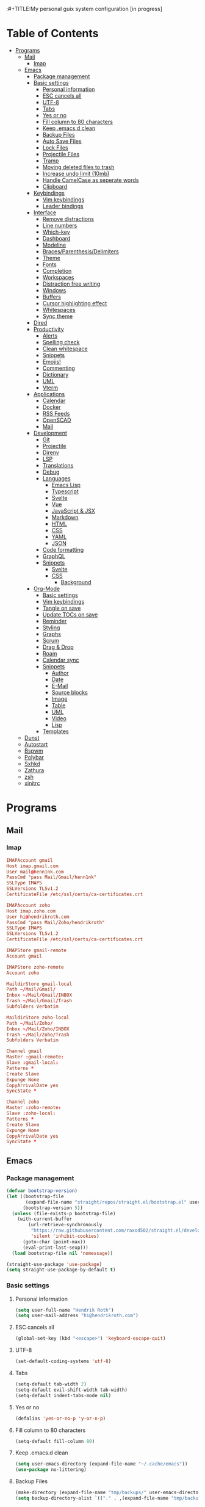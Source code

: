 :#+TITLE:My personal guix system configuration [in progress]
#+PROPERTY: header-args :tangle-mode
#+PROPERTY: header-args:sh :tangle-mode

* Table of Contents
:PROPERTIES:
:TOC: :include all :ignore this
:END:
:CONTENTS:
- [[#programs][Programs]]
  - [[#mail][Mail]]
    - [[#imap][Imap]]
  - [[#emacs][Emacs]]
    - [[#package-management][Package management]]
    - [[#basic-settings][Basic settings]]
      - [[#personal-information][Personal information]]
      - [[#esc-cancels-all][ESC cancels all]]
      - [[#utf-8][UTF-8]]
      - [[#tabs][Tabs]]
      - [[#yes-or-no][Yes or no]]
      - [[#fill-column-to-80-characters][Fill column to 80 characters]]
      - [[#keep-emacsd-clean][Keep .emacs.d clean]]
      - [[#backup-files][Backup Files]]
      - [[#auto-save-files][Auto Save Files]]
      - [[#lock-files][Lock Files]]
      - [[#projectile-files][Projectile Files]]
      - [[#tramp][Tramp]]
      - [[#moving-deleted-files-to-trash][Moving deleted files to trash]]
      - [[#increase-undo-limit-10mb][Increase undo limit (10mb)]]
      - [[#handle-camelcase-as-seperate-words][Handle CamelCase as seperate words]]
      - [[#clipboard][Clipboard]]
    - [[#keybindings][Keybindings]]
      - [[#vim-keybindings][Vim keybindings]]
      - [[#leader-bindings][Leader bindings]]
    - [[#interface][Interface]]
      - [[#remove-distractions][Remove distractions]]
      - [[#line-numbers][Line numbers]]
      - [[#which-key][Which-key]]
      - [[#dashboard][Dashboard]]
      - [[#modeline][Modeline]]
      - [[#bracesparenthesisdelimiters][Braces/Parenthesis/Delimiters]]
      - [[#theme][Theme]]
      - [[#fonts][Fonts]]
      - [[#completion][Completion]]
      - [[#workspaces][Workspaces]]
      - [[#distraction-free-writing][Distraction free writing]]
      - [[#windows][Windows]]
      - [[#buffers][Buffers]]
      - [[#cursor-highlighting-effect][Cursor highlighting effect]]
      - [[#whitespaces][Whitespaces]]
      - [[#sync-theme][Sync theme]]
    - [[#dired][Dired]]
    - [[#productivity][Productivity]]
      - [[#alerts][Alerts]]
      - [[#spelling-check][Spelling check]]
      - [[#clean-whitespace][Clean whitespace]]
      - [[#snippets][Snippets]]
      - [[#emojis][Emojis!]]
      - [[#commenting][Commenting]]
      - [[#dictionary][Dictionary]]
      - [[#uml][UML]]
      - [[#vterm][Vterm]]
    - [[#applications][Applications]]
      - [[#calendar][Calendar]]
      - [[#docker][Docker]]
      - [[#rss-feeds][RSS Feeds]]
      - [[#openscad][OpenSCAD]]
      - [[#mail][Mail]]
    - [[#development][Development]]
      - [[#git][Git]]
      - [[#projectile][Projectile]]
      - [[#direnv][Direnv]]
      - [[#lsp][LSP]]
      - [[#translations][Translations]]
      - [[#debug][Debug]]
      - [[#languages][Languages]]
        - [[#emacs-lisp][Emacs Lisp]]
        - [[#typescript][Typescript]]
        - [[#svelte][Svelte]]
        - [[#vue][Vue]]
        - [[#javascript--jsx][JavaScript & JSX]]
        - [[#markdown][Markdown]]
        - [[#html][HTML]]
        - [[#css][CSS]]
        - [[#yaml][YAML]]
        - [[#json][JSON]]
      - [[#code-formatting][Code formatting]]
      - [[#graphql][GraphQL]]
      - [[#snippets][Snippets]]
        - [[#svelte][Svelte]]
        - [[#css][CSS]]
          - [[#background][Background]]
    - [[#org-mode][Org-Mode]]
      - [[#basic-settings][Basic settings]]
      - [[#vim-keybindings][Vim keybindings]]
      - [[#tangle-on-save][Tangle on save]]
      - [[#update-tocs-on-save][Update TOCs on save]]
      - [[#reminder][Reminder]]
      - [[#styling][Styling]]
      - [[#graphs][Graphs]]
      - [[#scrum][Scrum]]
      - [[#drag--drop][Drag & Drop]]
      - [[#roam][Roam]]
      - [[#calendar-sync][Calendar sync]]
      - [[#snippets][Snippets]]
        - [[#author][Author]]
        - [[#date][Date]]
        - [[#e-mail][E-Mail]]
        - [[#source-blocks][Source blocks]]
        - [[#image][Image]]
        - [[#table][Table]]
        - [[#uml][UML]]
        - [[#video][Video]]
        - [[#lisp][Lisp]]
      - [[#templates][Templates]]
  - [[#dunst][Dunst]]
  - [[#autostart][Autostart]]
  - [[#bspwm][Bspwm]]
  - [[#polybar][Polybar]]
  - [[#sxhkd][Sxhkd]]
  - [[#zathura][Zathura]]
  - [[#zsh][zsh]]
  - [[#xinitrc][xinitrc]]
:END:

* Programs
** Mail
*** Imap
#+begin_src conf :tangle ~/.mbsyncrc
  IMAPAccount gmail
  Host imap.gmail.com
  User mail@henn1nk.com
  PassCmd "pass Mail/Gmail/henn1nk"
  SSLType IMAPS
  SSLVersions TLSv1.2
  CertificateFile /etc/ssl/certs/ca-certificates.crt

  IMAPAccount zoho
  Host imap.zoho.com
  User hi@hendrikroth.com
  PassCmd "pass Mail/Zoho/hendrikroth"
  SSLType IMAPS
  SSLVersions TLSv1.2
  CertificateFile /etc/ssl/certs/ca-certificates.crt

  IMAPStore gmail-remote
  Account gmail

  IMAPStore zoho-remote
  Account zoho

  MaildirStore gmail-local
  Path ~/Mail/Gmail/
  Inbox ~/Mail/Gmail/INBOX
  Trash ~/Mail/Gmail/Trash
  Subfolders Verbatim

  MaildirStore zoho-local
  Path ~/Mail/Zoho/
  Inbox ~/Mail/Zoho/INBOX
  Trash ~/Mail/Zoho/Trash
  Subfolders Verbatim

  Channel gmail
  Master :gmail-remote:
  Slave :gmail-local:
  Patterns *
  Create Slave
  Expunge None
  CopyArrivalDate yes
  SyncState *

  Channel zoho
  Master :zoho-remote:
  Slave :zoho-local:
  Patterns *
  Create Slave
  Expunge None
  CopyArrivalDate yes
  SyncState *
#+end_src
** Emacs
*** Package management
#+begin_src emacs-lisp :tangle ~/.emacs.d/init.el
  (defvar bootstrap-version)
  (let ((bootstrap-file
         (expand-file-name "straight/repos/straight.el/bootstrap.el" user-emacs-directory))
        (bootstrap-version 5))
    (unless (file-exists-p bootstrap-file)
      (with-current-buffer
          (url-retrieve-synchronously
           "https://raw.githubusercontent.com/raxod502/straight.el/develop/install.el"
           'silent 'inhibit-cookies)
        (goto-char (point-max))
        (eval-print-last-sexp)))
    (load bootstrap-file nil 'nomessage))

  (straight-use-package 'use-package)
  (setq straight-use-package-by-default t)
#+end_src
*** Basic settings
**** Personal information
#+begin_src emacs-lisp :tangle ~/.emacs.d/init.el
  (setq user-full-name "Hendrik Roth")
  (setq user-mail-address "hi@hendrikroth.com")
#+end_src
**** ESC cancels all
#+begin_src emacs-lisp :tangle ~/.emacs.d/init.el
  (global-set-key (kbd "<escape>") 'keyboard-escape-quit)
#+end_src
**** UTF-8
#+begin_src emacs-lisp :tangle ~/.emacs.d/init.el
  (set-default-coding-systems 'utf-8)
#+end_src
**** Tabs
#+begin_src emacs-lisp :tangle ~/.emacs.d/init.el
  (setq-default tab-width 2)
  (setq-default evil-shift-width tab-width)
  (setq-default indent-tabs-mode nil)
#+end_src
**** Yes or no
#+begin_src emacs-lisp :tangle ~/.emacs.d/init.el
  (defalias 'yes-or-no-p 'y-or-n-p)
#+end_src
**** Fill column to 80 characters
#+begin_src emacs-lisp :tangle ~/.emacs.d/init.el
  (setq-default fill-column 80)
#+end_src
**** Keep .emacs.d clean
#+begin_src emacs-lisp :tangle ~/.emacs.d/init.el
  (setq user-emacs-directory (expand-file-name "~/.cache/emacs"))
  (use-package no-littering)
#+end_src
**** Backup Files
#+begin_src emacs-lisp :tangle ~/.emacs.d/init.el
  (make-directory (expand-file-name "tmp/backups/" user-emacs-directory) t)
  (setq backup-directory-alist `(("." . ,(expand-file-name "tmp/backups/" user-emacs-directory))))
#+end_src
**** Auto Save Files
Don't create =#Name.file#= files
#+begin_src emacs-lisp :tangle ~/.emacs.d/init.el
  (make-directory (expand-file-name "tmp/auto-saves/" user-emacs-directory) t)
  (setq auto-save-list-file-prefix (expand-file-name "tmp/auto-saves/sessions/" user-emacs-directory)
        auto-save-file-name-transforms `((".*" ,(expand-file-name "tmp/auto-saves/" user-emacs-directory) t)))
#+end_src
**** Lock Files
Don't create =.#Name.file= files.
#+begin_src emacs-lisp :tangle ~/.emacs.d/init.el
  (setq create-lockfiles nil)
#+end_src
**** Projectile Files
#+begin_src emacs-lisp :tangle ~/.emacs.d/init.el
  (setq projectile-known-projects-file (expand-file-name "tmp/projectile-bookmarks.eld" user-emacs-directory)
        lsp-session-file (expand-file-name "tmp/.lsp-session-v1" user-emacs-directory))
#+end_src
**** Tramp
#+begin_src emacs-lisp :tangle ~/.emacs.d/init.el
  (setq tramp-default-method "ssh")
#+end_src
**** Moving deleted files to trash
#+begin_src emacs-lisp :tangle ~/.emacs.d/init.el
  (setq-default delete-by-moving-to-trash t)
#+end_src
**** Increase undo limit (10mb)
#+begin_src emacs-lisp :tangle ~/.emacs.d/init.el
  (setq undo-limit 10000000)
#+end_src
**** Handle CamelCase as seperate words
#+begin_src emacs-lisp :tangle ~/.emacs.d/init.el
  (global-subword-mode 1)
#+end_src
**** Clipboard
#+begin_src emacs-lisp :tangle ~/.emacs.d/init.el
  (setq-default select-enable-clipboard t)
#+end_src
*** Keybindings
**** Vim keybindings
#+begin_src emacs-lisp :tangle ~/.emacs.d/init.el
  (use-package undo-tree
    :init
    (global-undo-tree-mode 1))

  (use-package evil
    :after undo-tree
    :init
    (setq evil-want-integration t)
    (setq evil-want-keybinding nil)
    (setq evil-want-C-u-scroll nil)
    (setq evil-want-C-i-jump nil)
    (setq evil-respect-visual-line-mode t)
    (setq evil-undo-system 'undo-tree)
    :config
    (evil-mode 1)
    (define-key evil-insert-state-map (kbd "C-g") 'evil-normal-state)
    (define-key evil-insert-state-map (kbd "C-h") 'evil-delete-backward-char-and-join)

    ;; Use visual line motions even outside of visual-line-mode-buffers
    (evil-global-set-key 'motion "j" 'evil-next-visual-line)
    (evil-global-set-key 'motion "k" 'evil-previous-visual-line)

    (evil-set-initial-state 'messages-buffer-mode 'normal)
    (evil-set-initial-state 'dashboard-mode 'normal))

  (use-package evil-collection
    :after evil
    :init
    :config
    (evil-collection-init))
#+end_src
**** Leader bindings
#+begin_src emacs-lisp :tangle ~/.emacs.d/init.el
  (use-package general
    :config
    (general-evil-setup t)

    (general-create-definer hr/leader-key-def
      :keymaps '(normal insert visual emacs)
      :prefix "SPC"
      :global-prefix "C-SPC")

    (general-create-definer hr/ctrl-c-keys
      :prefix "C-c"))
#+end_src
*** Interface
**** Remove distractions
#+begin_src emacs-lisp :tangle ~/.emacs.d/init.el
  (setq inhibit-startup-message t)
  (setq-default inhibit-startup-screen t)
  (setq-default inhibit-scratch-message "")

  (scroll-bar-mode -1) ; Disable visual scrollbar
  (tool-bar-mode -1) ; Disable toolbar
  (tooltip-mode -1) ; Disable tooltips
  (menu-bar-mode -1) ; Disable menu bar

  (setq visible-bell t) ; Visual bell
#+end_src
**** Line numbers
#+begin_src emacs-lisp :tangle ~/.emacs.d/init.el
  (column-number-mode)

  ;; Relative line numbers
  (setq display-line-numbers-type 'relative)

  ;; Enable line numbers for some modes
  (dolist (mode '(text-mode-hook
                  prog-mode-hook
                  conf-mode-hook))
    (add-hook mode (lambda () (display-line-numbers-mode 1))))

  ;; Override some modes
  (dolist (mode '(org-mode-hook))
    (add-hook mode (lambda () (display-line-numbers-mode 0))))
#+end_src
**** Which-key
#+begin_src emacs-lisp :tangle ~/.emacs.d/init.el
  (use-package which-key
    :init (which-key-mode)
    :diminish which-key-mode
    :config
    (setq which-key-idle-delay 0.5))
#+end_src
**** Dashboard
#+begin_src emacs-lisp :tangle ~/.emacs.d/init.el
  (use-package dashboard
    :ensure t
    :config
    (dashboard-setup-startup-hook)
    (setq dashboard-center-content t)
    (setq dashboard-show-shortcuts t)
    (setq dashboard-startup-banner 2)
    (setq dashboard-set-file-icons t)
    (setq dashboard-set-heading-icons t)
    (setq dashboard-set-footer nil)
    (setq dashboard-items '((recents . 5)
                            (bookmarks . 5)
                            (projects . 5)
                            (agenda . 5)
                            (registers . 5)))
    (setq dashboard-week-agenda t))
#+end_src
**** Modeline
#+begin_src emacs-lisp :tangle ~/.emacs.d/init.el
  (use-package all-the-icons)
  (use-package doom-modeline
    :ensure t
    :init (doom-modeline-mode 1)
    :custom
    (doom-modeline-lsp t)
    (doom-modeline-github t)
    (doom-modeline-mu4e t))
#+end_src
**** Braces/Parenthesis/Delimiters
#+begin_src emacs-lisp :tangle ~/.emacs.d/init.el
  ;; Highlight matching braces
  (use-package paren
    :config
    (setq show-paren-delay 0)
    (set-face-attribute 'show-paren-match nil :weight 'extra-bold)
    (show-paren-mode 1))

  ;; Colorful delimiters
  (use-package rainbow-delimiters
    :hook (prog-mode . rainbow-delimiters-mode))

  ;;(use-package smartparens
  ;;  :hook (prog-mode . smartparens-mode))

  (use-package rainbow-mode
    :defer t
    :hook (org-mode
           emacs-lisp-mode
           web-mode
           typescript-mode
           js2-mode))
#+end_src
**** Theme
#+begin_src emacs-lisp :tangle ~/.emacs.d/init.el
  (use-package twilight-bright-theme :ensure :defer)
  (straight-use-package '(twilight-anti-bright-theme
                          :ensure :defer :type git :host github
                          :repo "jimeh/twilight-anti-bright-theme"))

  (use-package circadian
    :ensure t
    :config
    (setq calendar-latitude 51.5)
    (setq calendar-longitude 7.5)
    (setq circadian-themes '((:sunrise . twilight-bright)
                             (:sunset . twilight-anti-bright)))
    (circadian-setup)
    :custom
    (add-hook 'circadian-after-load-theme-hook
              #'(lambda (twilight-anti-bright)
                  (set-face-foreground 'linum "#F52503")))
    (add-hook 'circadian-after-load-theme-hook
              #'(lambda (twilight-bright)
                  (set-face-foreground 'linum "#F52503"))))
#+end_src
**** Fonts
#+begin_src emacs-lisp :tangle ~/.emacs.d/init.el
  (set-face-attribute 'default nil :font "Fira Code" :height 110)

  ;; Set the fixed pitch face
  (set-face-attribute 'fixed-pitch nil :font "Fira Code" :height 110)

  ;; Set the variable pitch face
  (set-face-attribute 'variable-pitch nil :font "ETBookOT" :height 140 :weight 'bold)
#+end_src
**** Completion
#+begin_src emacs-lisp :tangle ~/.emacs.d/init.el
  (use-package vertico
    :ensure t
    :straight '(vertico :host github :repo "minad/vertico" :branch "main")
    :bind (:map vertico-map
                ("C-j" . vertico-next)
                ("C-j" . vertico-previous)
                ("C-f" . vertico-exit-input)
                ("C-l" . vertico-exit-input)
                :map minibuffer-local-map
                ("M-h" . backward-kill-word))
    :custom
    (vertico-cycle t)
    :init
    (vertico-mode))

  (use-package savehist
    :init
    (savehist-mode))

  ;; Completions in regions
  (use-package corfu
    :straight '(corfu :host github :repo "minad/corfu")
    :bind(:map corfu-map
               ("C-j" . corfu-next)
               ("C-k" . corfu-previous)
               ("C-f" . corfu-insert))
    :custom
    (corfu-cycle t)
    :config
    (corfu-global-mode))

  ;; Improved candidate filtering
  (use-package orderless
    :init
    (setq completion-styles '(orderless)
          completion-category-defaults nil
          completion-category-overrides '((file (styles . (partial-completion))))))

  (use-package consult
    :demand t)

  (use-package marginalia
    :ensure t
    :after vertico
    :custom
    (marginalia-annotators '(marginalia-annnotators-heavy marginalia-annotators-light nil))
    :init
    (marginalia-mode))

  (hr/leader-key-def
    "s" '(:ignore t :which-key "search")
    "sl" '(consult-line :which-key "search line")
    "si" '(consult-imenu :which-key "search item/topic")
    "sp" '(consult-git-grep :which-key "search in project")
    )
#+end_src
**** Workspaces
#+begin_src emacs-lisp :tangle ~/.emacs.d/init.el
  (use-package perspective
    :demand t
    :custom
    (persp-initial-frame-name "Main")
    :config
    ;; Running `persp-mode' multiple times resets the perspective list...
    (unless (equal persp-mode t)
      (persp-mode)))

  (hr/leader-key-def
    "b"  '(:ignore t :which-key "buffers")
    "bs" '(consult-buffer :which-key "switch buffer")
    "bk" '(persp-kill-buffer :which-key "kill buffer")
    "W"  '(:ignore t :which-key "workspace")
    "Ws" '(persp-switch :which-key "switch")
    "Wn" '(persp-next :which-key "next"))
#+end_src
**** Distraction free writing
#+begin_src emacs-lisp :tangle ~/.emacs.d/init.el
  (use-package darkroom
    :hook (org-mode . darkroom-tentative-mode)
    :config
    (setq darkroom-text-scale-increase 0))
#+end_src
**** Windows
#+begin_src emacs-lisp :tangle ~/.emacs.d/init.el
  (use-package ace-window
    :ensure t)

  (hr/leader-key-def
    "w"  '(:ignore t :which-key "windows")
    "ws" '(ace-window :which-key "select window")
    "wh" '(windmove-left :which-key "left")
    "wj" '(windmove-down :which-key "down")
    "wk" '(windmove-up :which-key "up")
    "wl" '(windmove-right :which-key "right")
    "wz" '(split-window-vertically :which-key "split vertically")
    "wx" '(split-window-horizontally :which-key "split horizontally")
    "wc" '(delete-window :which-key "close window"))
#+end_src
**** Buffers
#+begin_src emacs-lisp :tangle ~/.emacs.d/init.el
  (use-package all-the-icons-ibuffer
    :ensure t
    :init (all-the-icons-ibuffer-mode 1))
#+end_src
**** Cursor highlighting effect
#+begin_src emacs-lisp :tangle ~/.emacs.d/init.el
  (use-package beacon
    :ensure t
    :init (beacon-mode 1))
#+end_src
**** Whitespaces
#+begin_src emacs-lisp :tangle ~/.emacs.d/init.el
  (require 'whitespace)
#+end_src
**** Sync theme
#+begin_src emacs-lisp :tangle ~/.emacs.d/init.el
(use-package theme-magic)
#+end_src
*** Dired
#+begin_src emacs-lisp :tangle ~/.emacs.d/init.el
  (use-package dired
    :straight nil
    :ensure nil
    :commands (dired dired-jump)
    :bind (("C-x C-j" . dired-jump))
    :custom ((dired-listing-switches "-agho --group-directories-first")))

  (use-package dired-single
    :commands (dired dired-jump))

  (use-package all-the-icons-dired
    :hook (dired-mode . all-the-icons-dired-mode))

  (hr/leader-key-def
    "d" '(:ignore t :which-key "dired")
    "dd" '(dired :which-key "Here"))

#+end_src
*** Productivity
**** Alerts
#+begin_src emacs-lisp :tangle ~/.emacs.d/init.el
  (use-package alert
    :commands alert
    :config
    (setq alert-default-style 'notifications))
#+end_src
**** Spelling check
#+begin_src emacs-lisp :tangle ~/.emacs.d/init.el
  (use-package flycheck
    :defer t
    :hook (lsp-mode . flycheck-mode))
#+end_src
**** Clean whitespace
#+begin_src emacs-lisp :tangle ~/.emacs.d/init.el
  (use-package ws-butler
    :hook ((text-mode . ws-butler-mode)
           (prog-mode . ws-butler-mode)))
#+end_src
**** Snippets
#+begin_src emacs-lisp :tangle ~/.emacs.d/init.el
  (use-package yasnippet
    :hook ((prog-mode . yas-minor-mode)
           (org-mode . yas-minor-mode))
    :config
    (setq yas-snippet-dirs '("~/.emacs.d/snippets"))
    (yas-reload-all))
#+end_src
**** Emojis!
#+begin_src emacs-lisp :tangle ~/.emacs.d/init.el
#+end_src
**** Commenting
#+begin_src emacs-lisp :tangle ~/.emacs.d/init.el
  (use-package evil-nerd-commenter
    :bind ("M-/" . evilnc-comment-or-uncomment-lines))

  (hr/leader-key-def
    "/" '(evilnc-comment-or-uncomment-lines :which-key "comment"))
#+end_src
**** Dictionary
#+begin_src emacs-lisp :tangle ~/.emacs.d/init.el
  (use-package define-word)
  (hr/leader-key-def
    "." '(define-word-at-point :which-key "word definition"))
#+end_src
**** UML
#+begin_src emacs-lisp :tangle ~/.emacs.d/init.el
  (use-package plantuml-mode
    :ensure t
    :mode ("\\.plantuml\\'" "\\.puml")
    :config
    (setq plantuml-default-exec-mode 'executable)
    ;;(setq plantuml-executable-path (shell-command-to-string "echo -n which plantuml"))
    (setq plantuml-executable-path "/usr/bin/plantuml")
    (setq plantuml-output-type "svg")
    (add-to-list 'org-src-lang-modes '("plantuml" . plantuml)))

  (use-package flycheck-plantuml
    :after plantuml-mode
    :config (flycheck-plantuml-setup))
#+end_src
**** Vterm
#+begin_src emacs-lisp :tangle ~/.emacs.d/init.el
  (use-package vterm
    :commands vterm
    :config
    (setq vterm-max-scrollback 10000))
#+end_src
*** Applications
**** Calendar
#+begin_src emacs-lisp :tangle ~/.emacs.d/init.el
(use-package calfw
    :commands cfw:open-org-calendar)

(use-package calfw-org
    :after calfw
    :config
    (setq cfw:org-agenda-schedule-args '(:timestamp)))

(hr/leader-key-def
  "C" '(cfw:open-org-calendar :which-key "calendar"))
#+end_src
**** Docker
#+begin_src emacs-lisp :tangle ~/.emacs.d/init.el
(use-package docker
    :ensure t
    :bind ("C-c d" . docker))

(hr/leader-key-def
  "D" '(docker :which-key "docker"))
#+end_src
**** RSS Feeds
#+begin_src emacs-lisp :tangle ~/.emacs.d/init.el
  (use-package elfeed
      :commands elfeed
      :bind ("C-x w" . elfeed)
      :config
      (add-to-list 'evil-motion-state-modes 'elfeed-search-mode)
      (add-to-list 'evil-motion-state-modes 'elfeed-show-mode)

      (evil-define-key* 'motion elfeed-search-mode-map
        "gb" #'elfeed-search-browse-url
        "gr" #'elfeed-search-update--force
        "gR" #'elfeed-seach-fetch)

      (evil-define-key* 'motion elfeed-show-mode-map
        "gb" #'elfeed-show-visit
        "gj" #'elfeed-show-next
        "gk" #'elfeed-show-prev))

  (use-package elfeed-org
    :config
    (setq rmh-elfeed-org-files (list "./RSS.org")))

  (use-package elfeed-dashboard
    :ensure t
    :config
    (setq elfeed-dashboard-file "./RSS-Dashboard.org")
    (advice-add 'elfeed-search-quit-window :after #'elfeed-dashboard-update-links))

  (hr/leader-key-def
    "R" '(elfeed :which-key "elfeed"))
#+end_src
**** OpenSCAD
#+begin_src emacs-lisp :tangle ~/.emacs.d/init.el
(use-package scad-mode
    :defer t
    :config
    (autoload 'scad-mode "scad-mode" "A major mode for editing OpenSCAD code." t)
    (add-to-list 'auto-mode-alist '("\\.scad$" . scad-mode)))
#+end_src
**** Mail
#+begin_src emacs-lisp :tangle ~/.emacs.d/init.el
(use-package mu4e
  :defer 20
  :config
    (require 'org-mu4e)
    (setq mu4e-update-interval (* 10 60))
    (setq mu4e-get-mail-command "mbsync -a")
    (setq mu4e-maildir "~/mail")
    (setq mu4e-change-filenames-when-moving t)
    (setq mu4e-contexts
    `(,(make-mu4e-context
        :name "Henn1nk"
        :match-func (lambda (msg)
                    (when msg (string-prefix-p "/Henn1nk" (mu4e-message-field msg :maildir))))
        :vars '(
          (user-full-name . "Hendrik Roth")
          (user-mail-address . "mail@henn1nk.com")
          (mu4e-sent-folder . "/Henn1nk/Sent Items")
          (mu4e-trash-folder . "/Henn1nk/Trash")
          (mu4e-drafts-folder . "/Henn1nk/Drafts")
          (mu4e-refile-folder . "/Henn1nk/Archive")
          (mu4e-sent-messages-behavior . sent)
    ))
    ,(make-mu4e-context
        :name "Personal"
        :match-func (lambda (msg)
                    (when msg (string-prefix-p "/Personal" (mu4e-message-field msg :maildir))))
        :vars '(
          (mu4e-sent-folder . "/Personal/Sent")
          (mu4e-trash-folder . "/Personal/Trash")
          (mu4e-refile-folder . "/Personal/Archive")
          (mu4e-sent-messages-behavior . sent)
        ))
    ))

  (setq mu4e-context-policy 'pick-first)

  (setq mu4e-view-show-images t)
  (setq mu4e-view-show-addresses 't)

  (setq mu4e-compose-dont-reply-to-self t)

  (setq mail-user-agent 'mu4e-user-agent
    message-send-mail-function 'smtpmail-send-it
    smtpmail-smtp-server "smtp.zoho.eu"
    smtpmail-smtp-service 465
    smtpmail-stream-type 'ssl)

  (setq mu4e-maildir-shortcuts
    '(("/Henn1nk/INBOX" . ?i)
    ("/Henn1nk/Lists/*" . ?l)
    ("/Henn1nk/Sent Mail" . ?s)
    ("/Henn1nk/Trash" . ?t)))

  (add-to-list 'mu4e-bookmarks
    (make-mu4e-bookmark
      :name "All Inboxes"
      :query "maildir:/Henn1nk/INBOX OR maildir:/Personal/INBOX"
      :key ?i))

  (setq message-kill-buffer-on-exit t)

  (setq hr/mu4e-inbox-query
    "(maildir:/Henn1nk/INBOX OR maildir:/Personal/INBOX) AND flag:unread")

  (defun hr/go-to-inbox ()
    (interactive)
      (mu4e-headers-search hr/mu4e-inbox-query))

  (hr/leader-key-def
    "m" '(:ignore t :which-key "mail")
    "mm" 'mu4e
    "mc" 'mu4e-compose-new
    "mi" 'hr/go-to-inbox
    "ms" 'mu4e-update-mail-and-index)

  (mu4e t))
#+end_src

Mail alerts..
#+begin_src emacs-lisp :tangle ~/.emacs.d/init.el
(use-package mu4e-alert
  :after mu4e
  :config
    (setq mu4e-alert-intersting-mail-query hr/mu4e-inbox-query)
    (setq mu4e-alert-notify-repeated-mails nil)
    (mu4e-alert-enable-notifications))
#+end_src
*** Development
**** Git
#+begin_src emacs-lisp :tangle ~/.emacs.d/init.el
  (use-package magit
    :commands (magit-status magit-get-current-branch)
    :custom
    (magit-display-buffer-function #'magit-display-buffer-same-window-except-diff-v1))

  (use-package magit-todos
    :defer t)

  (use-package git-gutter
    :diminish
    :hook ((text-mode . git-gutter-mode)
           (prog-mode . git-gutter-mode))
    :config
    (setq git-gutter:update-interval 2))

  (hr/leader-key-def
    "g" '(:ignore t :which-key "git")
    "gs" 'magit-status
    "gd" 'magit-diff-unstaged
    "gc" 'magit-branch-or-checkout
    "gi" 'magit-init
    "gl" '(:ignore t :which-key "log")
    "glc" 'magit-log-current
    "glf" 'magit-log-buffer-file
    "gb" 'magit-branch
    "gP" 'magit-push-current
    "gp" 'magit-pull-branch
    "gf" 'magit-fetch
    "gF" 'magit-fetch-all
    "gr" 'magit-rebase)
#+end_src
**** Projectile
#+begin_src emacs-lisp :tangle ~/.emacs.d/init.el
(use-package projectile
    :diminish projectile-mode
    :config (projectile-mode)
    :custom ((projectile-completion-system 'vertico))
    :bind-keymap ("C-c p" . projectile-command-map)
    :init
    (when (file-directory-p "~/git")
  (setq projectile-project-search-path '("~/git")))
    (setq projectile-switch-project-action #'projectile-dired))

(use-package counsel-projectile
    :after projectile
    :config (counsel-projectile-mode))

(hr/leader-key-def
  "p" '(:ignore t :which-key "projectile")
  "pi" 'consult-imenu
  "pf" 'counsel-projectile-find-file
  "ps" 'counsel-projectile-switch-project
  "pF" 'counsel-projectile-rg
  "pp" 'counsel-projectile
  "pc" 'projectile-compile-project
  "pd" 'projectile-dired)
#+end_src
**** Direnv
#+begin_src emacs-lisp :tangle ~/.emacs.d/init.el
(use-package direnv
    :config
    (direnv-mode))
#+end_src
**** LSP
#+begin_src emacs-lisp :tangle ~/.emacs.d/init.el
(use-package lsp-mode
  :commands lsp
  :hook ((typescript-mode js2-mode web-mode) . lsp)
  :bind (:map lsp-mode-map
    ("TAB" . completion-at-point)))

(use-package lsp-ui
  :hook (lsp-mode . lsp-ui-mode)
  :config
    (setq lsp-ui-sideline-enable t)
    (setq lsp-ui-sideline-show-hover t)
    (setq lsp-ui-doc-position 'bottom)
    (ls-ui-doc-show))

(hr/leader-key-def
  "l" '(:ignore t :which-key "lsp")
  "ld" 'xref-find-definitions
  "lr" 'xref-find-references
  "ln" 'lsp-ui-find-next-reference
  "lp" 'lsp-ui-find-prev-reference
  "ls" 'counsel-imenu
  "le" 'lsp-ui-flycheck-list
  "lS" 'lsp-ui-sideline-mode
  "lX" 'lsp-execute-code-action)
#+end_src
**** Translations
#+begin_src emacs-lisp :tangle ~/.emacs.d/init.el
(use-package google-translate
  :ensure t
  :config
  (require 'google-translate-default-ui)
  (defun google-translate--search-tkk () "Search TKK." (list 430675 2721866130))
  (setq google-translate-backend-method 'curl)
  (setq google-translate-default-source-language "de")
  (setq google-translate-default-target-language "en"))

(hr/leader-key-def
  "t" '(:ignore t :which-key "translations")
  "tc" 'google-translate-at-point-reverse
  "tq" 'google-translate-query-translate)
#+end_src
**** Debug
#+begin_src emacs-lisp :tangle ~/.emacs.d/init.el
(use-package dap-mode)
#+end_src
**** Languages
***** Emacs Lisp
#+begin_src emacs-lisp :tangle ~/.emacs.d/init.el
(add-hook 'emacs-lisp-mode-hook #'flycheck-mode)

(use-package helpful
  :custom
    (counsel-describe-function-function #'helpful-callable)
    (counsel-describe-variable-function #'helpful-variable)
  :bind
    ([remap describe-function] . helpful-function)
    ([remap describe-symbol] . helpful-symbol)
    ([remap describe-variable] . helpful-variable)
    ([remap describe-command] . helpful-command)
    ([remap describe-key] . helpful-key))

(hr/leader-key-def
  "e" '(:ignore t :which-key "eval")
  "eb" '(eval-buffer :whch-key "eval buffer"))

(hr/leader-key-def
  :keymaps '(visual)
  "er" '(eval-region :which-key "eval region"))
#+end_src
***** Typescript
#+begin_src emacs-lisp :tangle ~/.emacs.d/init.el
  (use-package nvm :defer t)
  (use-package typescript-mode
      :ensure nil
      :mode "\\.ts\\'"
      :config
      (setq typescript-indent-level 2))
#+end_src
***** Svelte
#+begin_src emacs-lisp :tangle ~/.emacs.d/init.el
  (use-package svelte-mode
      :ensure nil
      :mode "\\.svelte\\'"
      :config
      (setq svelte-basic-offset 2)
      (setq svelte-tag-relative-indent t))
#+end_src
***** Vue
#+begin_src emacs-lisp :tangle ~/.emacs.d/init.el
  (use-package vue-mode
      :ensure nil
      :mode "\\.vue\\'")
#+end_src
***** JavaScript & JSX
#+begin_src emacs-lisp :tangle ~/.emacs.d/init.el
  (use-package js2-mode
      :ensure nil
      :mode "\\.js?\\|\\.jsx?\\'"
      :custom
      (js-indent-level 2)
      (js-switch-indent-offset 2)
      (js2-highlight-level 3)
      (js2-idle-timer-delay 0)
      :config
      ;; Use js2-mode for NodeJS scripts
      (add-to-list 'magic-mode-alist '("#!/usr/bin/env node" . js2-mode))

      ;; Don't use the builtin syntax checking
      (setq js2-mode-show-strict-warnings nil))
#+end_src
***** Markdown
#+begin_src emacs-lisp :tangle ~/.emacs.d/init.el
  (use-package markdown-mode
      :ensure nil
      :mode "\\.md\\'"
      :config
      (setq markdown-command "marked"))
#+end_src
***** HTML
#+begin_src emacs-lisp :tangle ~/.emacs.d/init.el
  ;; HTML
  (use-package web-mode
      :ensure nil
      :mode "(\\.\\(html?\\|ejs\\|tsx\\|jsx\\)\\'"
      :config
      (setq-default web-mode-code-indent-offset 2)
      (setq-default web-mode-markup-indent-offset 2)
      (setq-default web-mode-attribute-indent-offset 2))

  ;; HTML colors
  (use-package rainbow-mode
    :defer t
    :hook (org-mode
      emacs-lisp-mode
      typescript-mode
      js2-mode))

    ;; Emmet
  (use-package emmet-mode
    :hook
      (css-mode . emmet-mode)
      (html-mode . emmet-mode)
      (svelte-mode . emmet-mode)
      (typescript-mode . emmet-mode)
      (js2-mode . emmet-mode)
      (web-mode . emmet-mode))
#+end_src
***** CSS
#+begin_src emacs-lisp :tangle ~/.emacs.d/init.el
  (use-package css-mode
    :ensure nil
    :custom (css-indent-offset 2))
#+end_src
***** YAML
#+begin_src emacs-lisp :tangle ~/.emacs.d/init.el
  (use-package yaml-mode
    :mode "\\.ya?ml\\'")
#+end_src
***** JSON
#+begin_src emacs-lisp :tangle ~/.emacs.d/init.el
  (use-package json-mode
    :mode "\\.json\\'")
#+end_src
**** Code formatting
#+begin_src emacs-lisp :tangle ~/.emacs.d/init.el
(use-package apheleia
    :config
    (apheleia-global-mode +1))

(use-package prettier-js
    :config
    (setq prettier-js-show-errors nil))
#+end_src
**** GraphQL
#+begin_src emacs-lisp :tangle ~/.emacs.d/init.el
(use-package graphql-doc
  :straight '(graphql-doc :type git :host github :repo "ifitzpatrick/graphql-doc.el")
  :config
  (graphql-doc-add-api "vivid" `(:url "http://localhost:8999/graphql" :data nil :headers nil)))

(hr/leader-key-def
  "G" '(:ignore t :which-key "graphlql")
  "Ge" 'graphql-doc :which-key "open endpoint"
  "Gu" 'graphql-doc-open-url :which-key "open url")
#+end_src

**** Snippets
***** Svelte
#+begin_src html :mkdirp yes :tangle ~/.emacs.d/snippets/svelte/svelte
# -*- mode: snippet -*-
# name: svelte
# key: /svelte
# --
<script lang="ts">
$0
</script>

$1

<style lang="postcss">
$2
</style>
#+end_src
***** CSS
****** Background
#+begin_src html :mkdirp yes :tangle ~/.emacs.d/snippets/css/background-color
# -*- mode: snippet -*-
# name: background-color
# key: /bg
# --
background-color: #${0:DDD};
#+end_src
*** Org-Mode
**** Basic settings
#+begin_src emacs-lisp :tangle ~/.emacs.d/init.el
  (defun hr/org-mode-setup ()
    (org-indent-mode)
    (auto-fill-mode 0)
    (visual-line-mode 1)
    (setq evil-auto-indent nil))

  (use-package org
    :defer t
    :hook ((org-capture-mode-hook . evil-insert-state)
            (org-mode . hr/org-mode-setup))
    :config
      (setq org-edit-src-content-indention 0)
      (setq org-hidden-keywords '(title))
      (setq org-agenda-start-with-log-mode t)
      (setq org-log-done 'time)
      (setq org-log-into-drawer t)
      (setq org-hide-emphasis-markers t)
      (setq org-startup-with-inline-images t)
      (setq org-plantuml-jar-path (expand-file-name "~/plantuml.jar"))
      (setq org-latex-toc-command "\\tableofcontents \\clearpage")

      (setq org-agenda-files
          '("~/Notes/Tasks.org"))

      (setq org-tag-alist
          '((:startgroup)
            (:endgroup)
            ("@home" . ?H)
            ("@work" . ?W)
            ("agenda" . ?a)
            ("planning" . ?p)
            ("idea" . ?i)))

      (setq org-todo-keywords
          '((sequence "TODO(t)" "NEXT(n)" "|" "DONE(d!)")
            (sequence "BACKLOG(b)" "PLAN(p)" "READY(r)" "ACTIVE(a)" "REVIEW(v)" "WAIT(@w/!)" "HOLD(h)" "|" "COMPLETED(c)" "CANC(k@)")))
    :custom
      (org-startup-folded 'content)
      (org-startup-truncated nil))

    (with-eval-after-load 'org (org-babel-do-load-languages 'org-babel-load-languages '(
                                (gnuplot . t)
                                (plantuml . t)
                                )))

    (eval-after-load 'org (add-hook 'org-babel-after-execute-hook 'org-redisplay-inline-images))
#+end_src
**** Vim keybindings
#+begin_src emacs-lisp :tangle ~/.emacs.d/init.el
  (use-package evil-org
    :ensure t
    :after org
    :hook (org-mode . (lambda () evil-org-mode))
    :config
    (require 'evil-org-agenda)
    (evil-org-agenda-set-keys))

  (evil-define-key '(normal insert visual) org-mode-map (kbd "C-j") 'org-next-visible-heading)
  (evil-define-key '(normal insert visual) org-mode-map (kbd "C-k") 'org-previous-visible-heading)

  (defun hr/search-org-files ()
    (interactive)
    (counsel-rg "" "~/Notes" nil "Search notes:"))

  (defun hr/org-babel-execute-src-block ()
    (interactive)
    (let ((org-confirm-babel-evaluate nil))
    (org-babel-execute-src-block)))

  (hr/leader-key-def
    "o"   '(:ignore t :which-key "org mode")

    "oi"  '(:ignore t :which-key "insert")
    "oil" '(org-insert-link :which-key "insert link")

    "on"  '(org-toggle-narrow-to-subtree :which-key "toggle narrow")

    "os"  '(hr/search-org-files :which-key "search notes")

    "oa"  '(org-agenda :which-key "status")
    "ot"  '(org-todo-list :which-key "todos")
    "oc"  '(org-capture t :which-key "capture")
    "oe"  '(hr/org-babel-execute-src-block :which-key "execute block")
    "ox"  '(org-export-dispatch t :which-key "export"))
#+end_src
**** Tangle on save
#+begin_src emacs-lisp :tangle ~/.emacs.d/init.el
(defun hr/org-babel-tangle-dont-ask ()
(let ((org-confirm-babel-evaluate nil))
(org-babel-tangle)))

(add-hook 'org-mode-hook (lambda()
  (add-hook
    'after-save-hook #'hr/org-babel-tangle-dont-ask
    'run-at-end 'only-in-org-mode)))
#+end_src
**** Update TOCs on save
#+begin_src emacs-lisp :tangle ~/.emacs.d/init.el
(use-package org-make-toc
  :hook (org-mode . org-make-toc-mode))
#+end_src
**** Reminder
#+begin_src emacs-lisp :tangle ~/.emacs.d/init.el
(use-package org-wild-notifier
:after org
:config
  (setq org-wild-notifier-keyword-whitelist nil)
  (setq org-wild-notifier-notification-title "Agenda Reminder")
  (setq org-wild-notifier-alert-time 15)
  (org-wild-notifier-mode))
#+end_src
**** Styling
#+begin_src emacs-lisp :tangle ~/.emacs.d/init.el
(use-package org-bullets
  :after org
  :hook (org-mode . org-bullets-mode)
  :custom
    (org-bullets-bullet-list '("◉" "○" "●" "○" "●" "○" "●")))

(set-face-attribute 'org-document-title nil :font "ETBookOT" :weight 'bold :height 2.2)
(dolist (face '((org-level-1 . 1.5)
  (org-level-2 . 1.4)
  (org-level-3 . 1.25)
  (org-level-4 . 1.20)
  (org-level-5 . 1.1)
  (org-level-6 . 1.1)
  (org-level-7 . 1.1)
  (org-level-8 . 1.1)))
  (set-face-attribute (car face) nil :font "ETBookOT" :slant 'italic :height (cdr face)))

(require 'org-indent)

;; Ensure that anything that should be fixed-pitch in Org files appears that way
(set-face-attribute 'org-block nil :foreground nil :inherit 'fixed-pitch)
(set-face-attribute 'org-table nil  :inherit 'fixed-pitch)
(set-face-attribute 'org-formula nil  :inherit 'fixed-pitch)
(set-face-attribute 'org-code nil   :inherit '(shadow fixed-pitch))
(set-face-attribute 'org-indent nil :inherit '(org-hide fixed-pitch))
(set-face-attribute 'org-verbatim nil :inherit '(shadow fixed-pitch))
(set-face-attribute 'org-special-keyword nil :inherit '(font-lock-comment-face fixed-pitch))
(set-face-attribute 'org-meta-line nil :inherit '(font-lock-comment-face fixed-pitch))
(set-face-attribute 'org-checkbox nil :inherit 'fixed-pitch)
#+end_src
**** Graphs
#+begin_src emacs-lisp :tangle ~/.emacs.d/init.el
  (use-package gnuplot
  :ensure t)
#+end_src
**** Scrum
#+begin_src emacs-lisp :tangle ~/.emacs.d/init.el
  (use-package org-scrum
  :after org)
#+end_src
**** Drag & Drop
#+begin_src emacs-lisp :tangle ~/.emacs.d/init.el
  (use-package org-download
  :hook (dired-mode-hook . org-download-enable))
#+end_src
**** Roam
#+begin_src emacs-lisp :tangle ~/.emacs.d/init.el
(use-package org-roam
  :ensure t
  :hook
    (after-init . org-roam-mode)
  :custom
    (org-roam-directory "~/Notes/Roam")
    (org-roam-completion-everywhere t)
    (org-roam-system 'ivy))
#+end_src
**** Calendar sync
#+begin_src emacs-lisp :tangle ~/.emacs.d/init.el
(use-package org-caldav
  :defer t
  :init
  (setq org-caldav-url ""
    org-caldav-inbox nil
    org-caldav-delete-org-entries 'always
    org-caldav-delete-calendar-entries 'never
    org-caldav-calendars
    '((:calendar-id ""
       :inbox "~/Notes/Calendar/Personal.org")
      (:calendar-id ""
       :inbox "~/Notes/Calendar/Work.org"))))
#+end_src
**** Snippets
***** Author
#+begin_src yasnippet :mkdirp yes :tangle ~/.emacs.d/snippets/org-mode/author
# -*- mode: snippet -*-
# name: author
# key: /author
# --
#+author: ${1:`user-full-name`}
#+email: ${2:`user-mail-address`}
#+end_src
***** Date
#+begin_src yasnippet :mkdirp yes :tangle ~/.emacs.d/snippets/org-mode/date
# -*- mode: snippet -*-
# name: date
# key: /date
# --
#+date: ${1:date}/${2:month}/${3:day}
#+end_src
***** E-Mail
#+begin_src yasnippet :mkdirp yes :tangle ~/.emacs.d/snippets/org-mode/email
# -*- mode: snippet -*-
# name: email
# key: /email
# --
#+email: ${1:`user-mail-address`}
#+end_src
***** Source blocks
#+begin_src yasnippet :mkdirp yes :tangle ~/.emacs.d/snippets/org-mode/src
# -*- mode: snippet -*-
# name: src
# key: /src
# --
,#+begin_src ${1:emacs-lisp} :tangle $2
$3
,#+end_src
#+end_src
***** Image
#+begin_src yasnippet :mkdirp yes :tangle ~/.emacs.d/snippets/org-mode/image
# -*- mode: snippet -*-
# name: image
# key: /image
# --
#+caption ${1:caption of the image}
[[file:${2:image_path}]]$0
#+end_src
***** Table
#+begin_src yasnippet :mkdirp yes :tangle ~/.emacs.d/snippets/org-mode/table
# -*- mode: snippet -*-
# name: table
# key: /table
# --
#+caption: ${1:caption of the table}
| ${2:column 1} | ${3:column 2} |
+---------------+---------------+
#+end_src
***** UML
#+begin_src yasnippet :mkdirp yes :tangle ~/.emacs.d/snippets/org-mode/uml
# -*- mode: snippet -*-
# name: uml
# key: /uml
# --
,#+begin_src plantuml :file $1.png
@startuml
skinparam backgroundcolor transparent
skinparam monochrome true
skinparam shadowing false
skinparam actorStyle awesome
$2
@enduml
,#+end_src
#+end_src

***** Video
#+begin_src yasnippet :mkdirp yes :tangle ~/.emacs.d/snippets/org-mode/video
# -*- mode: snippet -*-
# name: video
# key: /video
# --
[[${1:link of the video}][file:${2:link of the image}]
#+end_src
***** Lisp
#+begin_src yasnippet :mkdirp yes :tangle ~/.emacs.d/snippets/org-mode/emacs-lisp
# -*- mode: snippet -*-
# name: emacs-lisp
# key: /lisp
# --
,#+begin_src emacs-lisp :tangle yes
$1
,#+end_src
#+end_src

**** Templates
#+begin_src emacs-lisp :tangle ~/.emacs.d/init.el
  (defun get-org-target () (read-file-name "File: " org-directory))

  (setq org-capture-templates
        '(("w" "Work")
        ("ws" "Sprint" checkitem (file+headline "~/Notes/Work/Sprint.org" "Next") "* TODO %?\n %i\n %a")
        ("wS" "Specification sheet" entry (file get-org-target) "* THIS IS A TEMPLATE")
        ("p" "Personal")
        ("ps" "Shopping" checkitem (file+headline "~/Notes/Personal/Shopping.org" "Next") "- [ ] %?\n")))
#+end_src
** Dunst
#+begin_src bash :mkdirp yes :tangle ~/.config/wal/templates/dunstrc
  [global]
  geometry = "200x50-20-20"
  seperator_height = 0
  padding = 10
  horizontal_padding = 10
  frame_color = "{color4}"
  frame_width = 2
  idle_threshold = 0
  font = Fira Mono 10
  alignment = left
  word_wrap = yes
  format = "<b>%s</b>: %b"
  markup = full
  transparency = 60
  browser = "/usr/bin/chromium-browser"

  [urgency_low]
  background = "{background}"
  foreground = "{foreground}"

  [urgency_normal]
  background = "{background}"
  foreground = "{foreground}"

  [urgency_critical]
  background = "{background}"
  foreground = "{foreground}"
#+end_src
** Autostart
#+begin_src bash :tangle ~/.autostart
  #!/usr/bin/sh
  . "${HOME}/.cache/wal/colors.sh"

  mkdir -p "${HOME}/.config/{zathura,dunst}"
  ln -sf "${HOME}/.cache/wal/dunstrc" "${HOME}/.config/dunst/dunstrc"
  ln -sf "${HOME}/.cache/wal/zathurarc" "${HOME}/.config/zathura/zathurarc"

  xset s 300 5
  xss-lock -l -- xsecurelock
  
  pkill autorandr
  autorandr --change &

  pkill sxhkd
  sxhkd &

  pkill polybar
  polybar main &

  pkill dunst
  dunst &

  pkill udiskie
  udiskie &

  emacs --daemon &
  emacsclient -mm &
#+end_src
** Bspwm
#+begin_src bash :mkdirp yes :tangle ~/.config/bspwm/bspwmrc :tangle-mode (identity #o755)
  #!/usr/bin/sh
  . "${HOME}/.autostart"

  bspc monitor -d 1 2 3 4 5 6 7 8 9 0

  bspc config border_width         2
  bspc config window_gap           0

  bspc config split_ratio          0.52
  bspc config borderless_monocle   true
  bspc config gapless_monocle      true

  bspc config normal_border_color "$color1"
  bspc config active_border_color "$color2"
  bspc config focused_border_color "$color3"
  bspc config presel_feedback_color "$color1"

  bspc desktop 1 --layout monocle
  bspc desktop 0 --layout monocle

  bspc rule -a Emacs desktop=1 state=tiled
  bspc rule -a Chromium desktop=0
  bspc rule -a Firefox desktop=9
#+end_src
** Polybar
#+begin_src bash :mkdirp yes :tangle ~/.config/polybar/config
  [global/wm]
  margin-bottom = 0

  [colors]
  background = ${xrdb:color0:#222}
  foreground = ${xrdb:color7:#222}
  foreground-alt = ${xrdb:color7:#222}
  primary = ${xrdb:color1:#222}
  secondary = ${xrdb:color2:#222}
  alert = ${xrdb:color3:#222}

  [bar/main]
  background = ${colors.background}
  foreground = ${colors.foreground}
  monitor =
  monitor-strict = false
  monitor-exact = true
  bottom = false
  fixed-center = true
  offset-x = 0
  offset-y = 0
  padding = 0
  modules-left = bspwm
  modules-center = title
  modules-right = date
  tray-position = right
  scroll-up = #bspwm.prev
  scroll-down = #bspwm.next
  font-0 = "Fira Code:size=8;0"
  font-1 = "Roboto:size=11:weight=bold;2"
  font-2 = "Noto Sans:size=11;1"

  [module/bspwm]
  type = internal/bspwm
  pin-workspaces = true
  enable-click = true
  enable-scoll = true
  fuzzy-mwatch = true

  [module/title]
  type = internal/xwindow
  format = <label>
  label = %title%
  label-maxlen = 30

  [module/date]
  type = internal/date
  interval = 1.0
  date = %Y/%m/%d
  time = %H:%M
  label = %time% %date%
#+end_src
** Sxhkd
#+begin_src bash :mkdirp yes :tangle ~/.config/sxhkd/sxhkdrc :tangle-mode (identity #o644)
  #!/usr/bin/sh
  #
  # wm independent hotkeys
  #

  # terminal emulator
  super + Return
    alacritty

  # program launcher
  super + @space
    dmenu_run

  # make sxhkd reload its configuration files:
  super + Escape
    pkill -USR1 -x sxhkd

  #
  # bspwm hotkeys
  #

  # quit/restart bspwm
  super + alt + {q,r}
    bspc {quit,wm -r}

  # close and kill
  super + {_,shift + }w
    bspc node -{c,k}

  # alternate between the tiled and monocle layout
  super + m
    bspc desktop -l next

  # send the newest marked node to the newest preselected node
  super + y
    bspc node newest.marked.local -n newest.!automatic.local

  # swap the current node and the biggest node
  super + g
    bspc node -s biggest

  #
  # state/flags
  #

  # set the window state
  super + {t,shift + t,s,f}
    bspc node -t {tiled,pseudo_tiled,floating,fullscreen}

  # set the node flags
  super + ctrl + {m,x,y,z}
    bspc node -g {marked,locked,sticky,private}

  #
  # focus/swap
  #

  # focus the node in the given direction
  super + {_,shift + }{h,j,k,l}
    bspc node -{f,s} {west,south,north,east}

  # focus the node for the given path jump
  super + {p,b,comma,period}
    bspc node -f @{parent,brother,first,second}

  # focus the next/previous node in the current desktop
  super + {_,shift + }c
    bspc node -f {next,prev}.local

  # focus the next/previous desktop in the current monitor
  super + bracket{left,right}
    bspc desktop -f {prev,next}.local

  # focus the last node/desktop
  super + {grave,Tab}
    bspc {node,desktop} -f last

  # focus the older or newer node in the focus history
  super + {o,i}
    bspc wm -h off; \
    bspc node {older,newer} -f; \
    bspc wm -h on

  # focus or send to the given desktop
  super + {_,shift + }{1-9,0}
    bspc {desktop -f,node -d} '^{1-9,10}'

  #
  # preselect
  #

  # preselect the direction
  super + ctrl + {h,j,k,l}
    bspc node -p {west,south,north,east}

  # preselect the ratio
  super + ctrl + {1-9}
    bspc node -o 0.{1-9}

  # cancel the preselection for the focused node
  super + ctrl + space
    bspc node -p cancel

  # cancel the preselection for the focused desktop
  super + ctrl + shift + space
    bspc query -N -d | xargs -I id -n 1 bspc node id -p cancel

  #
  # move/resize
  #

  # expand a window by moving one of its side outward
  super + alt + {h,j,k,l}
    bspc node -z {left -20 0,bottom 0 20,top 0 -20,right 20 0}

  # contract a window by moving one of its side inward
  super + alt + shift + {h,j,k,l}
    bspc node -z {right -20 0,top 0 20,bottom 0 -20,left 20 0}

  # move a floating window
  super + {Left,Down,Up,Right}
    bspc node -v {-20 0,0 20,0 -20,20 0}
#+end_src
** Zathura
#+begin_src bash :tangle ~/.config/wal/templates/zathurarc
  set font "Roboto 12"
  set guioptions "v"
  set adjust-open "width"
  set statusbar-basename "true"
  set render-loading "false"
  set scroll-stop "120"
  set recolor "true"

  # [colors]
  set default-bg "{background}"
  set default-fg "{foreground}"
  set statusbar-bg "{background}"
  set statusbar-fg "{foreground}"
  set inputbar-bg "{background}"
  set inputbar-fg "{foreground}"
  set notification-bg "{background}"
  set notification-fg "{foreground}"
  set notification-error-bg "{background}"
  set notification-error-fg "{foreground}"
  set notification-warning-bg "{background}"
  set notification-warning-fg "{foreground}"
  set highlight-color "{color3}"
  set highlight-active-color "{color4}"
  set completion-bg "{color3}"
  set completion-fg "{color4}"
  set recolor-lightcolor "{background}"
  set recolor-darkcolor "{foreground}"
#+end_src
** zsh
#+begin_src bash :mkdirp yes :tangle ~/.profile
  alias n="nnn"
  alias v="nvim"
  alias e="emacs"
  alias c="clear"
  alias ls="exa --color=always"
  alias l="exa -abgHhl@ --git --color=always --group-directories-first"
  alias cat="bat --paging=never"
  alias less="bat --paging=always --style=changes --color=always"
  alias tree="exa --tree --color=always"
#+end_src
#+begin_src bash :mkdirp yes :tangle ~/.zshrc
  source ~/.cache/wal/colors.sh
  source ~/.profile
  alias dmen='dmenu_run -nb "$color0" -nf "$color15" -sb "$color1" -sf "$color15"'
  wal -Rq

  # Zinit
  if [[ ! -f $HOME/.zinit/bin/zinit.zsh ]]; then
      print -P "%F{33}▓▒░ %F{220}Installing %F{33}DHARMA%F{220} Initiative Plugin Manager (%F{33}zdharma/zinit%F{220})…%f"
      command mkdir -p "$HOME/.zinit" && command chmod g-rwX "$HOME/.zinit"
      command git clone https://github.com/zdharma/zinit "$HOME/.zinit/bin" && \
          print -P "%F{33}▓▒░ %F{34}Installation successful.%f%b" || \
          print -P "%F{160}▓▒░ The clone has failed.%f%b"
  fi

  source "$HOME/.zinit/bin/zinit.zsh"
  autoload -Uz _zinit
  (( ${+_comps} )) && _comps[zinit]=_zinit

  zinit ice depth"1"

  zinit ice pick"async.zsh" src"pure.zsh"
  zinit light sindresorhus/pure
  zinit light zimfw/archive

  eval "$(direnv hook zsh)"

  if [ -z "${DISPLAY}" ] && [ "${XDG_VTNR}" - eq 1 ]; then
      exec startx
  fi
#+end_src
** xinitrc
#+begin_src bash :mkdirp yes :tangle ~/.xinitrc
  exec bspwm
#+end_src

